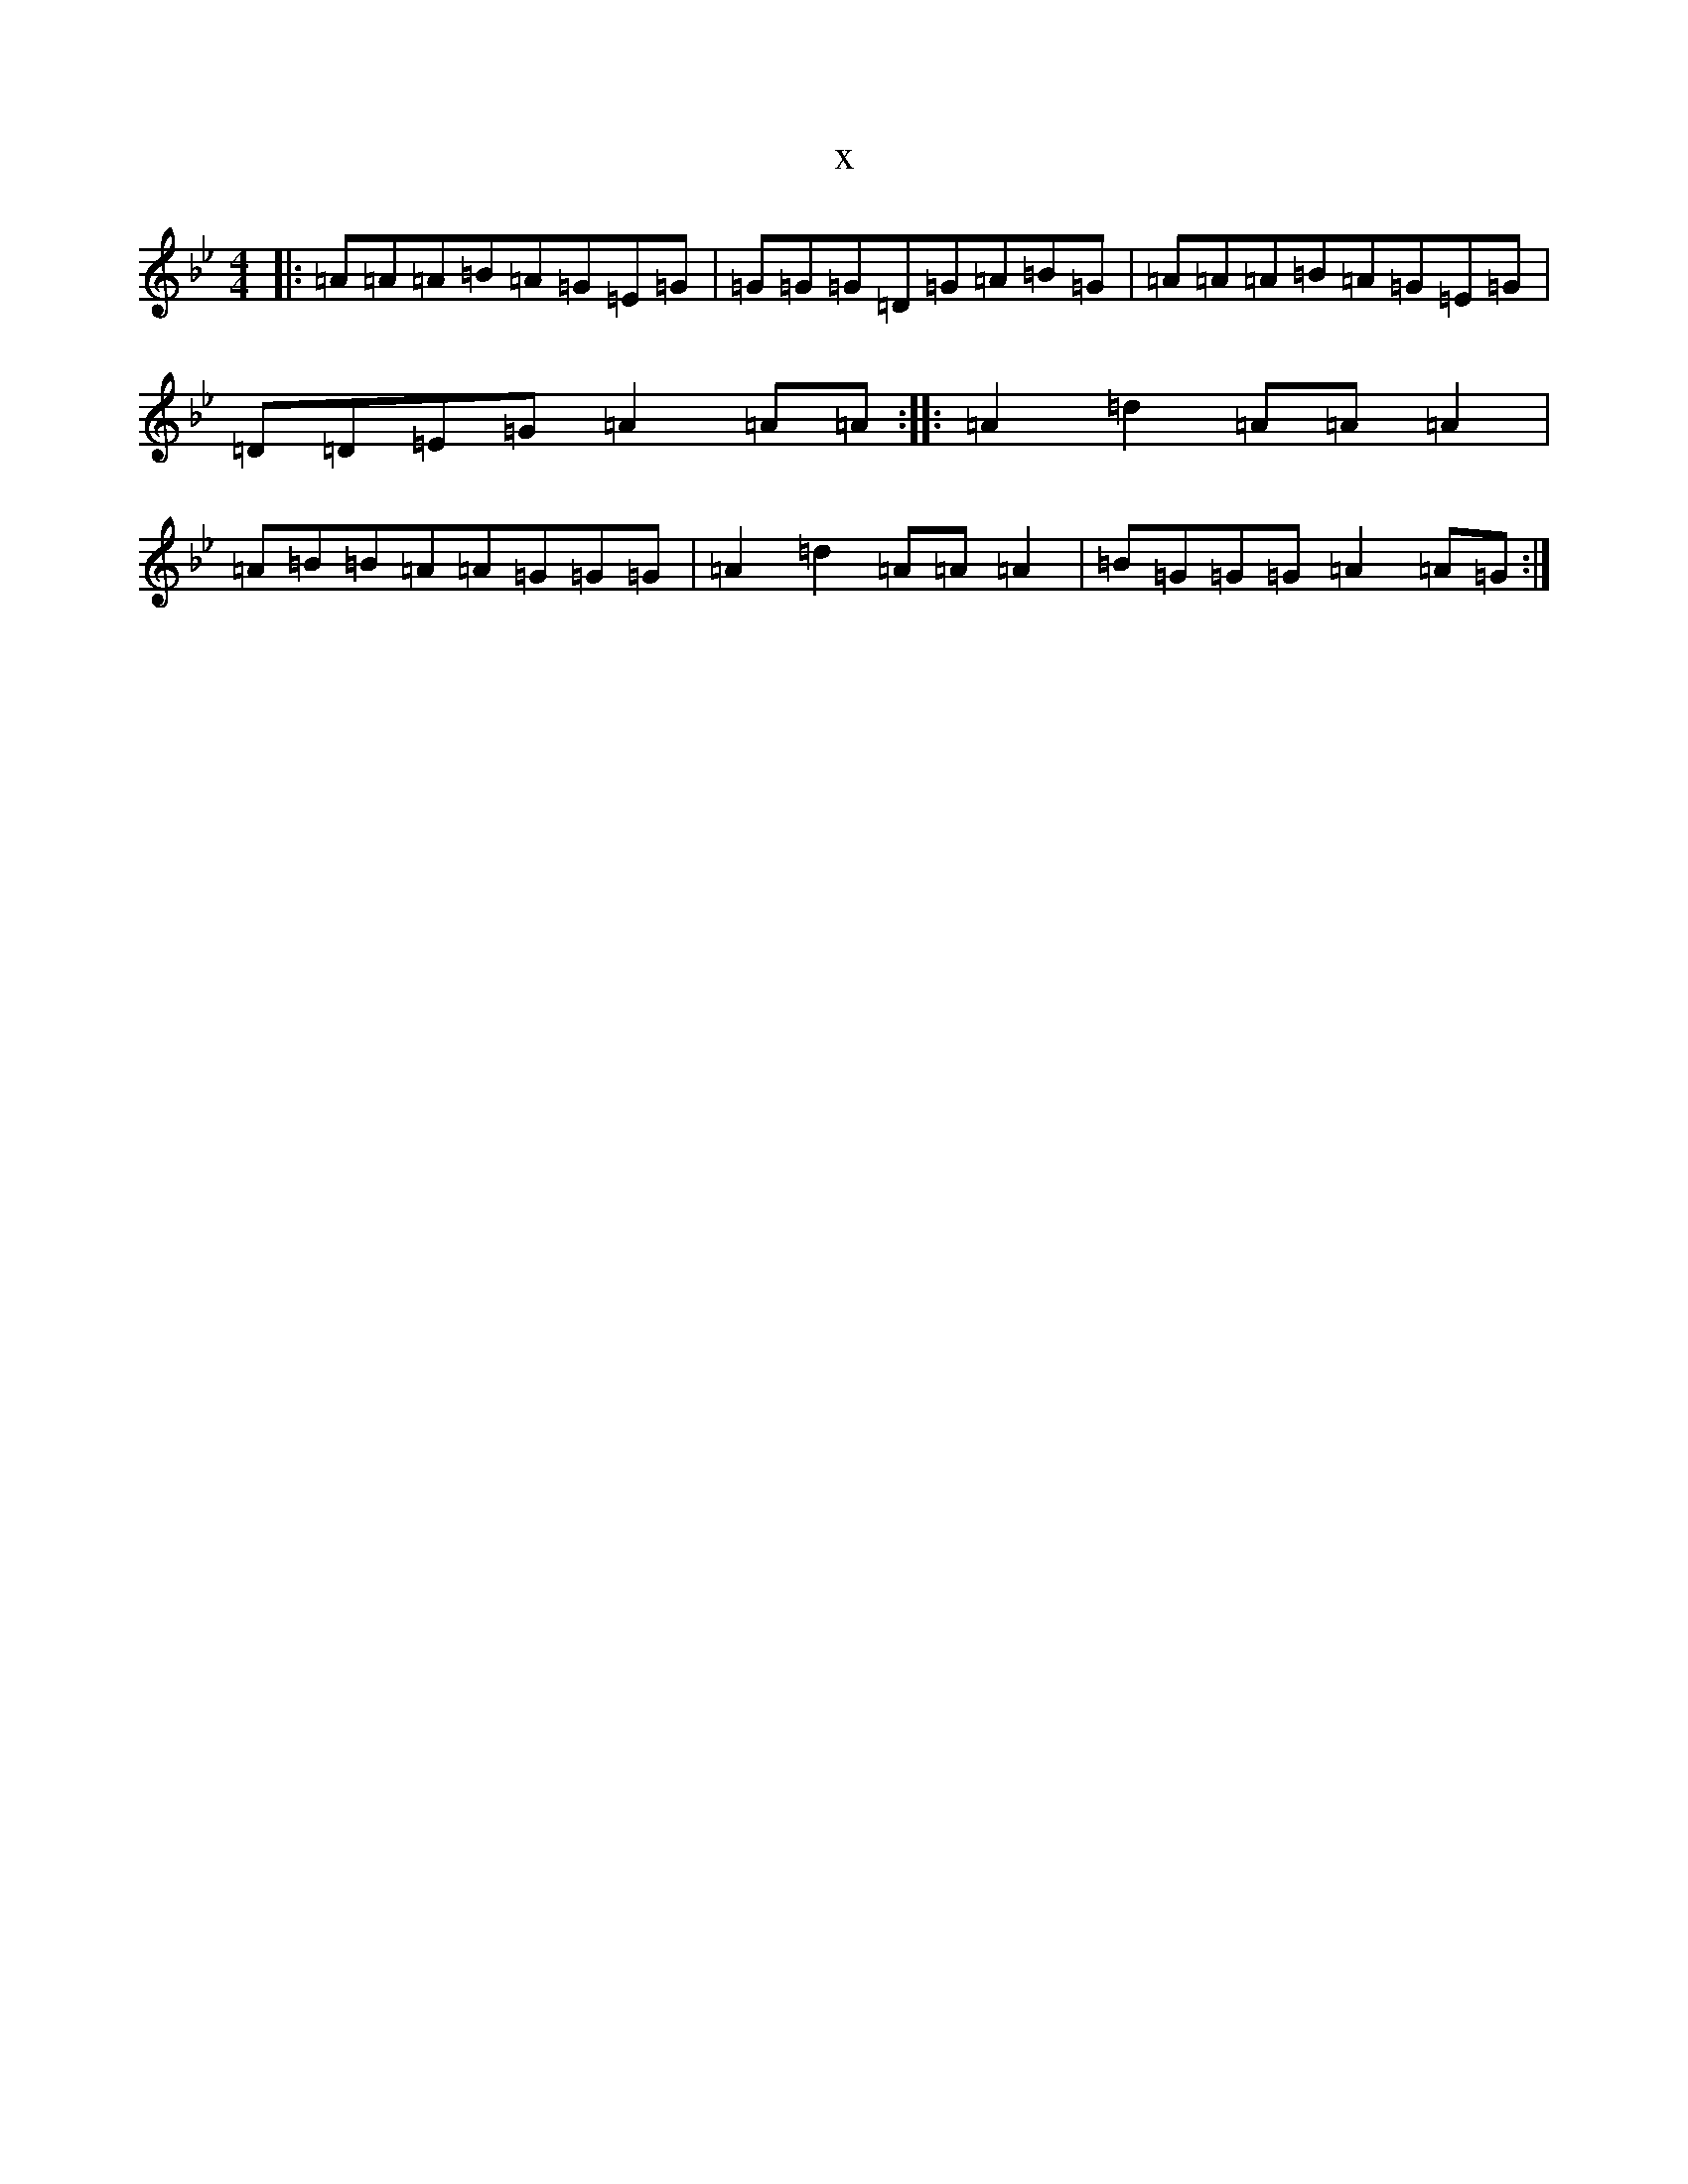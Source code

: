 X:20974
T:x
L:1/8
M:4/4
K: C Dorian
|:=A=A=A=B=A=G=E=G|=G=G=G=D=G=A=B=G|=A=A=A=B=A=G=E=G|=D=D=E=G=A2=A=A:||:=A2=d2=A=A=A2|=A=B=B=A=A=G=G=G|=A2=d2=A=A=A2|=B=G=G=G=A2=A=G:|